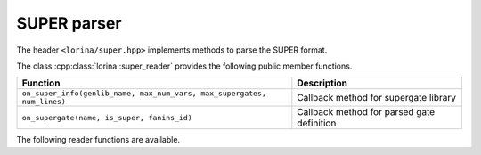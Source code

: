 SUPER parser
============

The header ``<lorina/super.hpp>`` implements methods to parse the SUPER format.

The class :cpp:class:`lorina::super_reader` provides the following public
member functions.

+-------------------------------------------------------------------------+--------------------------------------------+
| Function                                                                | Description                                |
+=========================================================================+============================================+
| ``on_super_info(genlib_name, max_num_vars, max_supergates, num_lines)`` | Callback method for supergate library      |
+-------------------------------------------------------------------------+--------------------------------------------+
| ``on_supergate(name, is_super, fanins_id)``                             | Callback method for parsed gate definition |
+-------------------------------------------------------------------------+--------------------------------------------+

The following reader functions are available.

.. doc_overview_table:: namespacelorina
   :column: Function

   read_super


.. doxygenfunction:: lorina::read_super(std::istream&, const super_reader&, diagnostic_engine*)
.. doxygenfunction:: lorina::read_super(const std::string&, const super_reader&, diagnostic_engine*)
